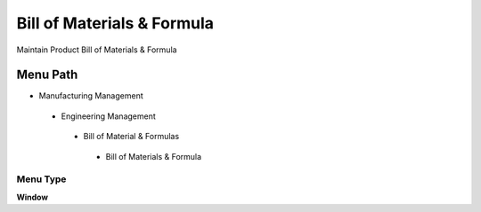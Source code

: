 
.. _functional-guide/menu/billofmaterialsformula:

===========================
Bill of Materials & Formula
===========================

Maintain Product Bill of Materials & Formula 

Menu Path
=========


* Manufacturing Management

 * Engineering Management

  * Bill of Material & Formulas

   * Bill of Materials & Formula 

Menu Type
---------
\ **Window**\ 


.. seealso::
    :ref:`functional-guidewindow-billofmaterialsformula`
